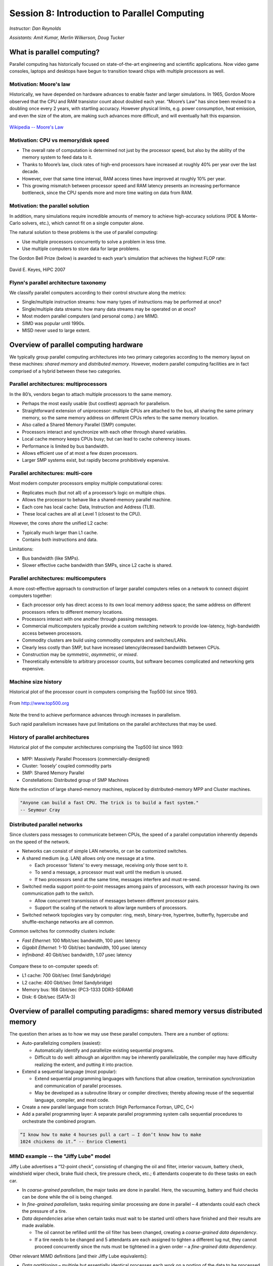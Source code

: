 .. _session8:

Session 8: Introduction to Parallel Computing
========================================================

*Instructor: Dan Reynolds*

*Assistants: Amit Kumar, Merlin Wilkerson, Doug Tucker*



What is parallel computing?
--------------------------------------------------------

Parallel computing has historically focused on state-of-the-art
engineering and scientific applications. Now video game consoles,
laptops and desktops have begun to transition toward chips with
multiple processors as well. 


Motivation: Moore's law
^^^^^^^^^^^^^^^^^^^^^^^^^^^^^^^^^^^^^^^

Historically, we have depended on hardware advances to enable faster
and larger simulations.  In 1965, Gordon Moore observed that the CPU
and RAM transistor count about doubled each year. “Moore’s Law” has
since been revised to a doubling once every 2 years, with startling
accuracy. However physical limits, e.g. power consumption, heat
emission, and even the size of the atom, are making such advances more
difficult, and will eventually halt this expansion.

.. figure:: figs/Moore_law.png
   :scale: 90 %
   :align: center

   `Wikipedia -- Moore's Law
   <http://en.wikipedia.org/wiki/Moore%27s_law>`_ 


Motivation: CPU vs memory/disk speed
^^^^^^^^^^^^^^^^^^^^^^^^^^^^^^^^^^^^^^^

* The overall rate of computation is determined not just by the
  processor speed, but also by the ability of the memory system to
  feed data to it. 

* Thanks to Moore’s law, clock rates of high-end processors have
  increased at roughly 40% per year over the last decade. 

* However, over that same time interval, RAM access times have
  improved at roughly 10% per year. 

* This growing mismatch between processor speed and RAM latency
  presents an increasing performance bottleneck, since the CPU spends
  more and more time waiting on data from RAM. 



Motivation: the parallel solution
^^^^^^^^^^^^^^^^^^^^^^^^^^^^^^^^^^^^^^^

In addition, many simulations require incredible amounts of memory to
achieve high-accuracy solutions (PDE & Monte-Carlo solvers, etc.),
which cannot fit on a single computer alone.

The natural solution to these problems is the use of parallel
computing:

* Use multiple processors concurrently to solve a problem in less
  time.

* Use multiple computers to store data for large problems.

The Gordon Bell Prize (below) is awarded to each year’s simulation
that achieves the highest FLOP rate:

.. figure:: figs/algorithm_moore.png
   :scale: 50 %
   :align: center

   David E. Keyes, HiPC 2007


Flynn's parallel architecture taxonomy
^^^^^^^^^^^^^^^^^^^^^^^^^^^^^^^^^^^^^^^^^

We classify parallel computers according to their control structure along the
metrics:

.. image:: figs/flynn.png
   :scale: 70 %
   :align: center

* Single/multiple instruction streams: how many types of instructions
  may be performed at once?

* Single/multiple data streams: how many data streams may be operated
  on at once?

* Most modern parallel computers (and personal comp.) are MIMD.

* SIMD was popular until 1990s.

* MISD never used to large extent.



Overview of parallel computing hardware
-----------------------------------------

We typically group parallel computing architectures into two primary
categories according to the memory layout on these machines: *shared
memory* and *distributed memory*.  However, modern parallel computing
facilities are in fact comprised of a hybrid between these two
categories. 


Parallel architectures: multiprocessors
^^^^^^^^^^^^^^^^^^^^^^^^^^^^^^^^^^^^^^^^^^^

In the 80’s, vendors began to attach multiple processors to the same
memory. 

.. image:: figs/smp.png
   :scale: 80 %
   :align: center

* Perhaps the most easily usable (but costliest) approach for
  parallelism. 

* Straightforward extension of uniprocessor: multiple CPUs are
  attached to the bus, all sharing the same primary memory, so the
  same memory address on different CPUs refers to the same memory
  location. 

* Also called a Shared Memory Parallel (SMP) computer.

* Processors interact and synchronize with each other through shared
  variables. 

* Local cache memory keeps CPUs busy; but can lead to cache coherency
  issues. 

* Performance is limited by bus bandwidth.

* Allows efficient use of at most a few dozen processors.

* Larger SMP systems exist, but rapidly become prohibitively
  expensive.


Parallel architectures: multi-core
^^^^^^^^^^^^^^^^^^^^^^^^^^^^^^^^^^^^^^^^^^^

Most modern computer processors employ multiple computational cores: 

.. image:: figs/multicore.png
   :scale: 80 %
   :align: center

* Replicates much (but not all) of a processor’s logic on multiple
  chips. 

* Allows the processor to behave like a shared-memory parallel
  machine. 

* Each core has local cache: Data, Instruction and Address (TLB).

* These local caches are all at Level 1 (closest to the CPU). 

However, the cores *share* the unified L2 cache: 

* Typically much larger than L1 cache.

* Contains both instructions and data.

Limitations:

* Bus bandwidth (like SMPs).

* Slower effective cache bandwidth than SMPs, since L2 cache is
  shared. 


Parallel architectures: multicomputers
^^^^^^^^^^^^^^^^^^^^^^^^^^^^^^^^^^^^^^^^^^^

A more cost-effective approach to construction of larger parallel
computers relies on a network to connect disjoint computers together:

.. image:: figs/distributed.png
   :scale: 70%
   :align: center

* Each processor only has direct access to its own local memory
  address space; the same address on different processors refers to
  different memory locations. 

* Processors interact with one another through passing messages.

* Commercial multicomputers typically provide a custom switching
  network to provide low-latency, high-bandwidth access between
  processors.

* Commodity clusters are build using commodity computers and
  switches/LANs. 

* Clearly less costly than SMP, but have increased latency/decreased
  bandwidth between CPUs.

* Construction may be *symmetric*, *asymmetric*, or *mixed*.

* Theoretically extensible to arbitrary processor counts, but software
  becomes complicated and networking gets expensive. 


Machine size history
^^^^^^^^^^^^^^^^^^^^^^^^^^^^^^^^^^^^^^^^^

Historical plot of the processor count in computers comprising the
Top500 list since 1993. 

.. figure:: figs/parallelism_history.png
   :scale: 90 %
   :align: center

   From `http://www.top500.org <http://www.top500.org>`_


Note the trend to achieve performance advances through increases in parallelism.

Such rapid parallelism increases have put limitations on the parallel
architectures that may be used.



History of parallel architectures
^^^^^^^^^^^^^^^^^^^^^^^^^^^^^^^^^^^^^^^^^

Historical plot of the computer architectures comprising the Top500
list since 1993: 

.. figure:: figs/architecture_history.png
   :scale: 90 %
   :align: center

   From `http://www.top500.org <http://www.top500.org>`_

* MPP: Massively Parallel Processors (commercially-designed)

* Cluster: ‘loosely’ coupled commodity parts

* SMP: Shared Memory Parallel

* Constellations: Distributed group of SMP Machines

Note the extinction of large shared-memory machines, replaced by
distributed-memory MPP and Cluster machines.

.. code-block:: text

   "Anyone can build a fast CPU. The trick is to build a fast system."
   -- Seymour Cray 




Distributed parallel networks
^^^^^^^^^^^^^^^^^^^^^^^^^^^^^^^

Since clusters pass messages to communicate between CPUs, the speed of
a parallel computation inherently depends on the speed of the network.

* Networks can consist of simple LAN networks, or can be customized
  switches. 

* A shared medium (e.g. LAN) allows only one message at a time.
 
  * Each processor ‘listens’ to every message, receiving only those
    sent to it. 
  
  * To send a message, a processor must wait until the medium is
    unused. 

  * If two processors send at the same time, messages interfere and
    must re-send.

* Switched media support point-to-point messages among pairs of
  processors, with each processor having its own communication path to
  the switch. 

  * Allow concurrent transmission of messages between different
    processor pairs.

  * Support the scaling of the network to allow large numbers of
    processors. 

* Switched network topologies vary by computer: ring, mesh,
  binary-tree, hypertree, butterfly, hypercube and shuffle-exchange
  networks are all common.

Common switches for commodity clusters include:

* *Fast Ethernet*: 100 Mbit/sec bandwidth, 100 μsec latency

* *Gigabit Ethernet*: 1-10 Gbit/sec bandwidth, 100 μsec latency

* *Infiniband*: 40 Gbit/sec bandwidth, 1.07 μsec latency


.. figure:: figs/network_pie.png
   :scale: 100 %
   :align: center

   From `http://www.top500.org <http://www.top500.org>`_


Compare these to on-computer speeds of:

* L1 cache: 700 Gbit/sec (Intel Sandybridge)

* L2 cache: 400 Gbit/sec (Intel Sandybridge)

* Memory bus: 168 Gbit/sec (PC3-1333 DDR3-SDRAM)

* Disk: 6 Gbit/sec (SATA-3)


   



Overview of parallel computing paradigms: shared memory versus distributed memory
-------------------------------------------------------------------------------------


The question then arises as to how we may use these parallel
computers.  There are a number of options:

* Auto-parallelizing compilers (easiest):

  * Automatically identify and parallelize existing sequential
    programs. 

  * Difficult to do well: although an algorithm may be inherently
    parallelizable, the compiler may have difficulty realizing the
    extent, and putting it into practice.

* Extend a sequential language (most popular):

  * Extend sequential programming languages with functions that allow
    creation, termination synchronization and communication of
    parallel processes.

  * May be developed as a subroutine library or compiler directives;
    thereby allowing reuse of the sequential language, compiler, and
    most code. 

* Create a new parallel language from scratch (High Performance
  Fortran, UPC, C*)

* Add a parallel programming layer: A separate parallel programming
  system calls sequential procedures to orchestrate the combined
  program. 


.. code-block:: text

   “I know how to make 4 hourses pull a cart – I don’t know how to make
   1024 chickens do it.” -- Enrico Clementi


MIMD example -- the "Jiffy Lube" model
^^^^^^^^^^^^^^^^^^^^^^^^^^^^^^^^^^^^^^^^^

Jiffy Lube advertises a “12-point check”, consisting of changing the
oil and filter, interior vacuum, battery check, windshield wiper
check, brake fluid check, tire pressure check, etc.; 6 attendants
cooperate to do these tasks on each car.

* In *coarse-grained parallelism*, the major tasks are done in
  parallel. Here, the vacuuming, battery and fluid checks can be done
  while the oil is being changed.

* In *fine-grained parallelism*, tasks requiring similar processing
  are done in parallel – 4 attendants could each check the pressure of
  a tire. 

* *Data dependencies* arise when certain tasks must wait to be started
  until others have finished and their results are made available.

  * The oil cannot be refilled until the oil filter has been changed,
    creating a *coarse-grained data dependency*.

  * If a tire needs to be changed and 5 attendants are each assigned
    to tighten a different lug nut, they cannot proceed concurrently
    since the nuts must be tightened in a given order – a *fine-grained
    data dependency*. 


Other relevant MIMD definitions [and their Jiffy Lube equivalents]:

* *Data partitioning* – multiple but essentially identical processes
  each work on a portion of the data to be processed [check tire
  pressure or tighten lug nuts] 

* *Function partitioning* – multiple processes perform different kinds
  of tasks [one vacuums, another checks the battery, a third does the
  oil change] 

* *Prescheduled loops* – work distribution to multiple processors is
  fixed by the programmer in the code or by the compiler at compile
  time [Pete always checks the battery, Flo always does the oil
  change] 

* *Statically scheduled loops* – work distribution is fixed at run
  time. For example, it can depend on the number of processors [the
  first one to work in the morning gets to do wipers all day] 

* *Dynamically scheduled loops* – work distribution determined during
  execution, when a processor becomes available it takes the next item
  that needs work [once Frank finishes vacuuming, he does the next
  item on the checklist] 


General parallel computing definitions
^^^^^^^^^^^^^^^^^^^^^^^^^^^^^^^^^^^^^^^^

* *Partitioning/Decomposition*: the means by which an overall
  computation is divided into smaller parts, some or all of which may
  be executed in parallel. 

* *Tasks*: programmer-defined computational subunits determined
  through the decomposition.

* *Concurrency*: the degree to which multiple tasks can be executed in
  parallel at any given time (more is better).

* *Granularity*: the size of tasks into which a problem is decomposed 

  * A decomposition into a large number of small tasks is called
    *fine-grained*. 

  * A decomposition into a small number of large tasks is called
    *coarse-grained*. 

* *Task-interaction*: the tasks that a problem is decomposed into
  often share input, output, or intermediate data that must be
  communicated.

* *Processes*: individual threads of execution. A single processor may
  execute multiple processes, each of which can operate on multiple
  tasks. 


The primary question in parallel algorithms -- decomposition
^^^^^^^^^^^^^^^^^^^^^^^^^^^^^^^^^^^^^^^^^^^^^^^^^^^^^^^^^^^^^^

Any decomposition strategy must determine a set of primitive tasks.

*Goals*:

* Identify as many primitive tasks as possible (increases potential
  parallelism): prefer at least an order of magnitude more tasks than
  processors. 

* Minimize redundant computations and data storage (efficiency,
  scalability). 

* Want primitive tasks to be roughly equal work (load balancing).

* Want the number of tasks to increase as the problem gets larger
  (scalability). 

*Data decompositions* are approaches that first divide the data into
pieces and then determine how to associate computations with each
piece of data. 

*Functional decompositions* are approaches that first divide the
computation into functional parts and then determine how to associate
data items with the individual computations.



Overhead and load balancing
^^^^^^^^^^^^^^^^^^^^^^^^^^^^^^

After decomposition, we must map tasks onto processes with the goal
that all tasks finish in the shortest time.

We strive to minimize overheads for executing the tasks, including:

* The time spent communicating between processors,

* The time some processors spend sitting idle,

* The time spent in the spawning of new threads.

Idle processes occur due to:

* An uneven load distribution,

* Unresolved dependencies from an earlier parallel task set,

* A heterogeneous machine, where processors operate at different
  speeds.

*Load balancing* is the attempt to map processes with the dual
objectives: 

* Reduce the amount of inter-processor communication.

* Reduce the amount of time some processors are idle while others are
  working. 

This can be a non-trivial task, since these two objectives usually 
conflict with each other. 



Data decompositions
^^^^^^^^^^^^^^^^^^^^^^


Domain decomposition
"""""""""""""""""""""""

* Tasks are statically or semi-statically mapped onto processes based on
  spatial location; each task performs similar operations on different
  data (subdomains).

* Work is interspersed with communication to synchronize the tasks or
  share data.

* The degree of parallelism increases with problem size, enabling
  effective use of more processes on larger problems.


Typical domain decomposition approaches:

.. figure:: figs/decomp_1D.png
   :scale: 80 %
   :align: center

   1D -- decompose processes along a single physical dimension.


.. figure:: figs/decomp_2D.png
   :scale: 100 %
   :align: center

   2D -- decompose processes along two physical dimensions; this
   typically requires a logically-rectangular physical domain.


.. figure:: figs/decomp_3D.png
   :scale: 70 %
   :align: center

   3D -- decompose processes along three physical dimensions;
   typically requires a logically-cuboid physical domain.



**Domain decomposition example: PDE approximation of an aircraft**

Suppose we want to simulate 3D elasticity for vibrations/deformations
in an aircraft.

* A relevant domain decomposition of the problem could be:

  * Process 0 solves the model over the fuselage,

  * Process 1 solves the model over the left wing,

  * Process 2 solves the model over the right wing,

  * Process 3 solves the model over the tail.

* The processes must communicate to send relevant data about how the
  fuselage interacts with the wings and tail. 

* Not all processes need to communicate – only those who own adjacent
  parts of the plane.

* If the wing deformations are greater than the tail, computations on
  processes 1 and 2 could take longer than process 3.


Work pool model
"""""""""""""""""""""""

.. image:: figs/work_pool.png
   :scale: 80%
   :align: center

* Tasks are dynamically mapped onto processes, where any task may
  potentially be performed by any process. 

* Useful for load balancing if individual tasks may take dramatically
  different amounts of time. 

* Typical when the data is small compared to the computation
  associated with tasks, and/or there are *many* more tasks than
  processes. 


**Work pool example: particle dynamics**

Suppose we wish to simulate the dynamics (position and velocity) of a
large number of collisionless particles in an external force field,
and where particles with a greater speed require increased processing.

* This model first divides the overall set into a large number of
  subsets [e.g. each particle, or small packets of particles].

* Each process begins work on evolving a different subset of
  particles. 

* When each task finishes with their set, they begin work on another
  set, until all of the sets of particles have been processed. 

* The granularity of tasks can be adjusted to trade-off between load
  imbalance and the overhead of accessing the queue of remaining
  particles. 

* The pool may be stored in a physically-shared list, or some
  physically-distributed data structure requiring communication to
  determine the remaining work to be done. 



Functional decompositions
^^^^^^^^^^^^^^^^^^^^^^^^^^^


Manager-worker
"""""""""""""""""""""""

This approach goes by many names: *master-slave*, *professor-student*,
*Wonka-Loompa*. 

.. image:: figs/manager_worker.png
   :scale: 80%
   :align: center

* One or more manager processes generate tasks and assign them to
  worker processes.

* Tasks may be allocated *a priori* if the manager can estimate the
  task size. 

* Alternatively, workers can be assigned small pieces when they are
  ready for more work.

* Care must be taken to ensure that the manager does not become a
  bottleneck. 

* Should choose granularity of tasks so that the cost of doing work
  dominates the cost of assigning/transferring work.


**Manager-worker example: simulated annealing**

*Simulated annealing* is a stochastic optimization algorithm for
functions with multiple local minima.

* At each iteration, a current solution is randomly changed to create
  an alternate solution in the neighborhood of the current solution. 

* The new iterate replaces the current solution if its function value
  is lower. 

* If the value is higher it can also replace the objective function
  with probability :math:`e^{-\Delta/T}`, where :math:`\Delta` is the
  difference in function values and :math:`T` is the ‘temperature’.

A manager process can set up a work queue with many initial iterates. 

* The manager assigns workers to each investigate different
  neighborhoods. 

* The manager keeps track of the *n* best solutions, adding new,
  refined neighborhoods to the queue to improve these ‘optimal’
  solutions.

* The manager decides when work stops by either setting a pre-defined
  iteration limit, or by noticing stagnation of the optimal solution
  set. 


Pipeline model
"""""""""""""""""""""""

.. image:: figs/pipeline.png
   :scale: 70%
   :align: center

* A stream of data is passed through a succession of processes, each
  of which performs some task on the data.

* The pipeline typically involves a static mapping of tasks onto
  processes. 

* Forms a chain of producers and consumers, with each process
  consuming the output of preceding processes, and producing data for
  subsequent processes. 

* Load balancing is a function of task granularity:
 
  * The larger the granularity the longer it takes to fill the
    pipeline.

  * Too fine a granularity can increase overheads in the transmission
    of data. 


**Pipeline example: repeated LU solves**

Suppose we have the matrix decomposition :math:`A=LU`, where :math:`L`
and :math:`U` are lower and upper triangular matrices, respectively,
and we wish to solve :math:`Ax=b` for many different right-hand side
vectors :math:`b`.  

* Solution of :math:`Ax=b` may be performed through the two solves
  :math:`Ly=b` and then :math:`Ux=y`. 

* :math:`Ly=b` involves forward substitution:

  * :math:`y_1` is computed.

  * :math:`y_j, j=2,\ldots,n` are computed by updating :math:`b` with
    the preceding :math:`y`.  

* Then, :math:`Ux=y` involves backward substitution:

  * :math:`x_n` is computed

  * :math:`x_j, j=1,\ldots,n-1` are computed by updating :math:`y`
    with the previously-computed :math:`x` values.

* By distributing matrix rows onto processors, :math:`Ly=b` is a
  pipeline from top to bottom, and :math:`Ux=y` is a pipeline in the
  reverse direction. 

* Once one :math:`b` is finished we start the next.

.. image:: figs/LU_parallel.png
   :scale: 100%
   :align: center


.. _parallel_computing_metrics:

Parallel computing metrics
^^^^^^^^^^^^^^^^^^^^^^^^^^^^

*Scalability* is the ability of a parallel algorithm to effectively
utilize a parallel machine.

*Strong scaling*:  the goal is speed up algorithms that are possible
on one computer, but slow. 

* *Fix overall problem size* and increase the number of processors, *p*.

* Hope that the execution time decreases in inverse proportion *p*.

.. figure:: figs/strong_scaling.png
   :scale: 80%
   :align: center

   David E. Keyes, HiPC 2007


*Weak scaling*: the goal is to enable problems that cannot fit on one
computer due to large size (resolution-limited). 

* *Fix problem size per processor*, and increase *p*.

* Hope that the execution time remains constant, as both problem size
  and process count are increased proportionately.

.. figure:: figs/weak_scaling.png
   :scale: 80%
   :align: center

   David E. Keyes, HiPC 2007


For strong-scaling tests, we also compute the following performance
measures: 

.. math::

   \mbox{Parallel speedup} = (\mbox{sequential execution time}) / (\mbox{parallel execution time})


.. math::

   \mbox{Parallel efficiency} = (\mbox{Parallel speedup}) / (\mbox{processors used})


We typically compare these metrics against the theoretically
"best-case scenario", as determined through *Amdahl's Law* (1967):

* Let :math:`f` be the fraction of work that is not parallelizable;
  and :math:`(1-f)` be the fraction of work that is perfectly
  parallelizable.

* Assume it takes time :math:`t` to complete the task on one
  processor.

* The theoretical time for :math:`p` processors to accomplish the same
  task should be :math:`t (f + (1-f) / p)`.

.. image:: figs/amdahl_speedups.png
   :scale: 70%
   :align: center





Parallel computing libraries (MPI and OpenMP)
--------------------------------------------------------


General parallel computing resources:

* Class: `Math 6370, Introduction to Parallel Scientific Computing
  <http://dreynolds.math.smu.edu/Courses/Math6370_Spring13/>`_ 

* Book: `Designing and Building Parallel Programs, by Ian Foster
  <http://www.mcs.anl.gov/~itf/dbpp/>`_ 

* Online tutorial: `Introduction to Parallel Computing
  <https://computing.llnl.gov/tutorials/parallel_comp/>`_ 


OpenMP is the primary approach for enabling shared-memory parallel
computing.  It is implemented as an extension to compilers, and is
enabled by adding so-called *directives* or *pragmas* to your source
code, with suggestions on how to launch and share work among threads.

OpenMP resources:

* `OpenMP public site <http://openmp.org/wp/>`_

* `OpenMP specifications reference manual
  <http://www.openmp.org/mp-documents/spec30.pdf>`_ 

* `In-Depth Interactive OpenMP Tutorial
  <https://computing.llnl.gov/tutorials/openMP/>`_ 


MPI is the primary approach for enabling distributed-memory parallel
computing.  It is implemented as a library of functions and data
types, that may be called within your source code to send messages
among processes for coordination and data transfer.

MPI resources:

* `MPI public site <http://www.mpi-forum.org/>`_

* `MPI specifications reference manual
  <http://www.mpi-forum.org/docs/mpi-3.0/mpi30-report.pdf>`_ 

* `In-Depth Interactive MPI Tutorial
  <https://computing.llnl.gov/tutorials/mpi/>`_ 

* `Advanced MPI Tutorial
  <https://computing.llnl.gov/tutorials/mpi_advanced/DavidCronkSlides.pdf>`_

